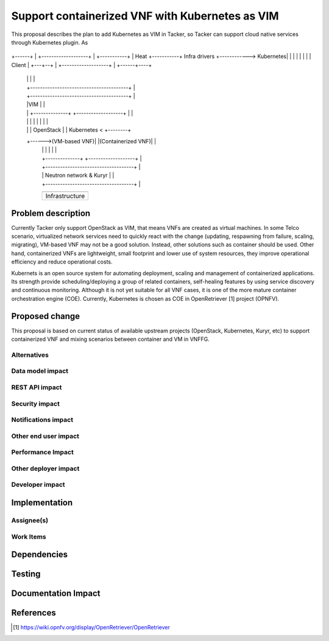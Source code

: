 ..
 This work is licensed under a Creative Commons Attribution 3.0 Unported
 License.

 http://creativecommons.org/licenses/by/3.0/legalcode


================================================
Support containerized VNF with Kubernetes as VIM
================================================

This proposal describes the plan to add Kubernetes as VIM in Tacker, so Tacker can support cloud native services
through Kubernetes plugin. As 


         +----------------------------------------+
         |Tacker(NFVO/VNFM)                       |
+------+ |         +-------------------+          | +-----------+
| Heat +-----------+   Infra drivers   +------------> Kubernetes|
|      | |         |                   |          | |   Client  |
+---+--+ |         +-------------------+          | +------+----+
    |    |                                        |        |
    |    +----------------------------------------+        |
    |    +----------------------------------------+        |
    |    |VIM                                     |        |
    |    | +--------------+ +-------------------+ |        |
    |    | |              | |                   | |        |
    |    | |   OpenStack  | |    Kubernetes     < +--------+
    +------>(VM-based VNF)| |(Containerized VNF)| |
         | |              | |                   | |
         | +--------------+ +-------------------+ |
         | +------------------------------------+ |
         | |        Neutron network & Kuryr     | |
         | +------------------------------------+ |
         +----------------------------------------+
         +----------------------------------------+
         |                                        |
         |                 Infrastructure         |
         |                                        |
         +----------------------------------------+



Problem description
===================

Currently Tacker only support OpenStack as VIM, that means VNFs are created as virtual machines. In some Telco
scenario, virtualized network services need to quickly react with the change (updating, respawning from failure,
scaling, migrating), VM-based VNF may not be a good solution. Instead, other solutions such as container should
be used. Other hand, containerized VNFs are lightweight, small footprint and lower use of system resources, they
improve operational efficiency and reduce operational costs.

Kubernets is an open source system for automating deployment, scaling and management of containerized applications.
Its strength provide scheduling/deploying a group of related containers, self-healing features by using service
discovery and continuous monitoring. Although it is not yet suitable for all VNF cases, it is one of the more mature
container orchestration engine (COE). Currently, Kubernetes is chosen as COE in OpenRetriever [1] project (OPNFV). 

Proposed change
===============

This proposal is based on current status of available upstream projects (OpenStack, Kubernetes, Kuryr, etc) to support
containerized VNF and mixing scenarios between container and VM  in VNFFG. 





Alternatives
------------



Data model impact
-----------------


REST API impact
---------------


Security impact
---------------


Notifications impact
--------------------


Other end user impact
---------------------


Performance Impact
------------------


Other deployer impact
---------------------


Developer impact
----------------


Implementation
==============

Assignee(s)
-----------


Work Items
----------


Dependencies
============


Testing
=======


Documentation Impact
====================


References
==========
.. [#f1] https://wiki.opnfv.org/display/OpenRetriever/OpenRetriever

